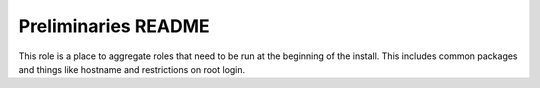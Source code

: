 ====================
Preliminaries README
====================

This role is a place to aggregate roles that need to be run at the beginning of the install.
This includes common packages and things like hostname and restrictions on root login.
